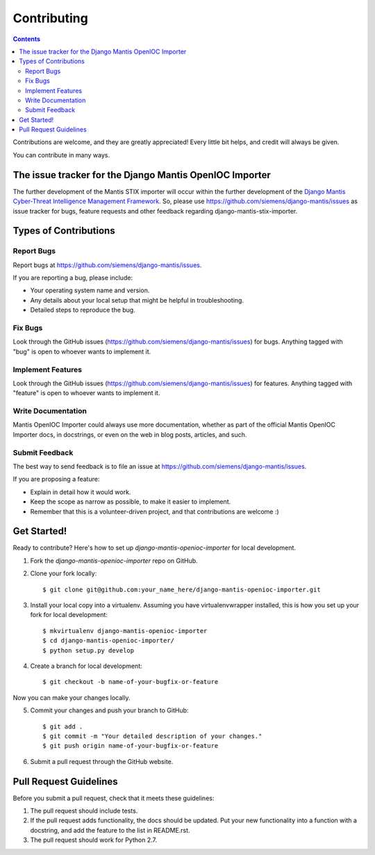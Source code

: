 ============
Contributing
============

.. contents::

Contributions are welcome, and they are greatly appreciated! Every
little bit helps, and credit will always be given. 

You can contribute in many ways.

The issue tracker for the Django Mantis OpenIOC Importer
--------------------------------------------------------

The further development of the Mantis STIX importer
will occur within the further development of the 
`Django Mantis Cyber-Threat Intelligence Management Framework`_. So,
please use
https://github.com/siemens/django-mantis/issues
as issue tracker for bugs, feature requests and other feedback regarding
django-mantis-stix-importer.

Types of Contributions
----------------------

Report Bugs
~~~~~~~~~~~

Report bugs at https://github.com/siemens/django-mantis/issues.

If you are reporting a bug, please include:

* Your operating system name and version.
* Any details about your local setup that might be helpful in troubleshooting.
* Detailed steps to reproduce the bug.

Fix Bugs
~~~~~~~~

Look through the GitHub issues (https://github.com/siemens/django-mantis/issues) for bugs. Anything tagged with "bug"
is open to whoever wants to implement it.

Implement Features
~~~~~~~~~~~~~~~~~~

Look through the GitHub issues (https://github.com/siemens/django-mantis/issues) for features. Anything tagged with "feature"
is open to whoever wants to implement it.

Write Documentation
~~~~~~~~~~~~~~~~~~~

Mantis OpenIOC Importer could always use more documentation, whether as part of the 
official Mantis OpenIOC Importer docs, in docstrings, or even on the web in blog posts,
articles, and such.

Submit Feedback
~~~~~~~~~~~~~~~

The best way to send feedback is to file an issue at https://github.com/siemens/django-mantis/issues.

If you are proposing a feature:

* Explain in detail how it would work.
* Keep the scope as narrow as possible, to make it easier to implement.
* Remember that this is a volunteer-driven project, and that contributions
  are welcome :)

Get Started!
------------

Ready to contribute? Here's how to set up `django-mantis-openioc-importer` for local development.

1. Fork the `django-mantis-openioc-importer` repo on GitHub.
2. Clone your fork locally::

    $ git clone git@github.com:your_name_here/django-mantis-openioc-importer.git

3. Install your local copy into a virtualenv. Assuming you have virtualenvwrapper installed, this is how you set up your fork for local development::

    $ mkvirtualenv django-mantis-openioc-importer
    $ cd django-mantis-openioc-importer/
    $ python setup.py develop

4. Create a branch for local development::

    $ git checkout -b name-of-your-bugfix-or-feature

Now you can make your changes locally.

5. Commit your changes and push your branch to GitHub::

    $ git add .
    $ git commit -m "Your detailed description of your changes."
    $ git push origin name-of-your-bugfix-or-feature

6. Submit a pull request through the GitHub website.

Pull Request Guidelines
-----------------------

Before you submit a pull request, check that it meets these guidelines:

1. The pull request should include tests.
2. If the pull request adds functionality, the docs should be updated. Put
   your new functionality into a function with a docstring, and add the
   feature to the list in README.rst.
3. The pull request should work for Python 2.7.

.. _Django Mantis Cyber-Threat Intelligence Management Framework: https://github.com/siemens/django-mantis


